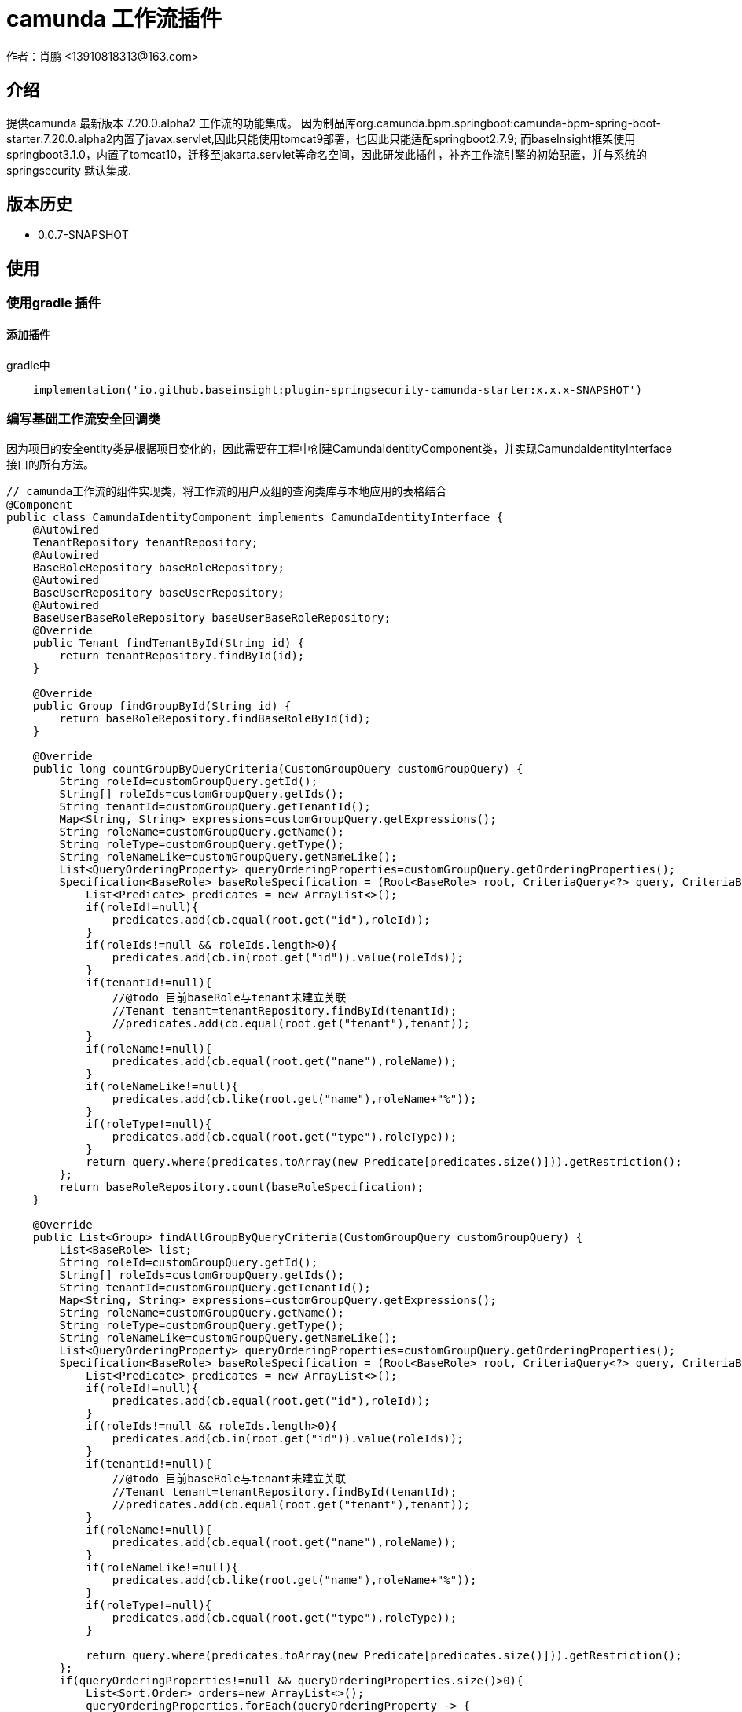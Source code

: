 = camunda 工作流插件
作者：肖鹏 <13910818313@163.com>

:source-highlighter: highlight.js
:imagesdir: images
:sourcedir: ../../main/java
:build-gradle: ../../../build.gradle

[[介绍]]
== 介绍
提供camunda 最新版本 7.20.0.alpha2 工作流的功能集成。
因为制品库org.camunda.bpm.springboot:camunda-bpm-spring-boot-starter:7.20.0.alpha2内置了javax.servlet,因此只能使用tomcat9部署，也因此只能适配springboot2.7.9; 而baseInsight框架使用springboot3.1.0，内置了tomcat10，迁移至jakarta.servlet等命名空间，因此研发此插件，补齐工作流引擎的初始配置，并与系统的springsecurity 默认集成.

[[版本历史]]

== 版本历史

*  0.0.7-SNAPSHOT

[[使用]]
== 使用

=== 使用gradle 插件

==== 添加插件
gradle中
[source,groovy]
----
    implementation('io.github.baseinsight:plugin-springsecurity-camunda-starter:x.x.x-SNAPSHOT')
----

=== 编写基础工作流安全回调类

因为项目的安全entity类是根据项目变化的，因此需要在工程中创建CamundaIdentityComponent类，并实现CamundaIdentityInterface接口的所有方法。

[source,java]
----
// camunda工作流的组件实现类，将工作流的用户及组的查询类库与本地应用的表格结合
@Component
public class CamundaIdentityComponent implements CamundaIdentityInterface {
    @Autowired
    TenantRepository tenantRepository;
    @Autowired
    BaseRoleRepository baseRoleRepository;
    @Autowired
    BaseUserRepository baseUserRepository;
    @Autowired
    BaseUserBaseRoleRepository baseUserBaseRoleRepository;
    @Override
    public Tenant findTenantById(String id) {
        return tenantRepository.findById(id);
    }

    @Override
    public Group findGroupById(String id) {
        return baseRoleRepository.findBaseRoleById(id);
    }

    @Override
    public long countGroupByQueryCriteria(CustomGroupQuery customGroupQuery) {
        String roleId=customGroupQuery.getId();
        String[] roleIds=customGroupQuery.getIds();
        String tenantId=customGroupQuery.getTenantId();
        Map<String, String> expressions=customGroupQuery.getExpressions();
        String roleName=customGroupQuery.getName();
        String roleType=customGroupQuery.getType();
        String roleNameLike=customGroupQuery.getNameLike();
        List<QueryOrderingProperty> queryOrderingProperties=customGroupQuery.getOrderingProperties();
        Specification<BaseRole> baseRoleSpecification = (Root<BaseRole> root, CriteriaQuery<?> query, CriteriaBuilder cb) -> {
            List<Predicate> predicates = new ArrayList<>();
            if(roleId!=null){
                predicates.add(cb.equal(root.get("id"),roleId));
            }
            if(roleIds!=null && roleIds.length>0){
                predicates.add(cb.in(root.get("id")).value(roleIds));
            }
            if(tenantId!=null){
                //@todo 目前baseRole与tenant未建立关联
                //Tenant tenant=tenantRepository.findById(tenantId);
                //predicates.add(cb.equal(root.get("tenant"),tenant));
            }
            if(roleName!=null){
                predicates.add(cb.equal(root.get("name"),roleName));
            }
            if(roleNameLike!=null){
                predicates.add(cb.like(root.get("name"),roleName+"%"));
            }
            if(roleType!=null){
                predicates.add(cb.equal(root.get("type"),roleType));
            }
            return query.where(predicates.toArray(new Predicate[predicates.size()])).getRestriction();
        };
        return baseRoleRepository.count(baseRoleSpecification);
    }

    @Override
    public List<Group> findAllGroupByQueryCriteria(CustomGroupQuery customGroupQuery) {
        List<BaseRole> list;
        String roleId=customGroupQuery.getId();
        String[] roleIds=customGroupQuery.getIds();
        String tenantId=customGroupQuery.getTenantId();
        Map<String, String> expressions=customGroupQuery.getExpressions();
        String roleName=customGroupQuery.getName();
        String roleType=customGroupQuery.getType();
        String roleNameLike=customGroupQuery.getNameLike();
        List<QueryOrderingProperty> queryOrderingProperties=customGroupQuery.getOrderingProperties();
        Specification<BaseRole> baseRoleSpecification = (Root<BaseRole> root, CriteriaQuery<?> query, CriteriaBuilder cb) -> {
            List<Predicate> predicates = new ArrayList<>();
            if(roleId!=null){
                predicates.add(cb.equal(root.get("id"),roleId));
            }
            if(roleIds!=null && roleIds.length>0){
                predicates.add(cb.in(root.get("id")).value(roleIds));
            }
            if(tenantId!=null){
                //@todo 目前baseRole与tenant未建立关联
                //Tenant tenant=tenantRepository.findById(tenantId);
                //predicates.add(cb.equal(root.get("tenant"),tenant));
            }
            if(roleName!=null){
                predicates.add(cb.equal(root.get("name"),roleName));
            }
            if(roleNameLike!=null){
                predicates.add(cb.like(root.get("name"),roleName+"%"));
            }
            if(roleType!=null){
                predicates.add(cb.equal(root.get("type"),roleType));
            }

            return query.where(predicates.toArray(new Predicate[predicates.size()])).getRestriction();
        };
        if(queryOrderingProperties!=null && queryOrderingProperties.size()>0){
            List<Sort.Order> orders=new ArrayList<>();
            queryOrderingProperties.forEach(queryOrderingProperty -> {
                Sort.Direction direction=Sort.Direction.ASC;
                if(queryOrderingProperty.getDirection().getName().toLowerCase().equals("asc")){

                }
                if(queryOrderingProperty.getDirection().getName().toLowerCase().equals("desc")){
                    direction=Sort.Direction.DESC;
                }
                orders.add(new Sort.Order(direction,queryOrderingProperty.getQueryProperty().getName()));
            });
            list=baseRoleRepository.findAll(baseRoleSpecification,Sort.by(orders));
        }else{
            list=baseRoleRepository.findAll(baseRoleSpecification);
        }
        List<Group> rlist=new ArrayList<>();
        for(BaseRole one:list){
            rlist.add(one);
        }
        return rlist;
    }

    @Override
    public User findUserById(String id) {
        return baseUserRepository.findById(id);
    }

    @Override
    public long countUserByQueryCriteria(CustomUserQuery query) {
        return 0;
    }

    @Override
    public List<User> findAllUserByQueryCriteria(CustomUserQuery customUserQuery) {
        List<BaseUser> list;
        String userId=customUserQuery.getId();
        String[] userIds=customUserQuery.getIds();
        String tenantId=customUserQuery.getTenantId();
        Map<String, String> expressions=customUserQuery.getExpressions();
        String firstName=customUserQuery.getFirstName();
        String firstNameLike=customUserQuery.getFirstNameLike();
        String lastName=customUserQuery.getLastName();
        String lastNameLike=customUserQuery.getLastNameLike();
        String email=customUserQuery.getEmail();
        String emailLike=customUserQuery.getEmailLike();
        String roleId=customUserQuery.getGroupId();
        List<QueryOrderingProperty> queryOrderingProperties=customUserQuery.getOrderingProperties();
        Specification<BaseUser> baseUserSpecification = (Root<BaseUser> root, CriteriaQuery<?> query, CriteriaBuilder cb) -> {
            List<Predicate> predicates = new ArrayList<>();
            if(userId!=null){
                predicates.add(cb.equal(root.get("id"),userId));
            }
            if(userIds!=null && userIds.length>0){
                predicates.add(cb.in(root.get("id")).value(userIds));
            }
            if(tenantId!=null){
                Tenant tenant=tenantRepository.findById(tenantId);
                predicates.add(cb.equal(root.get("tenant"),tenant));
            }
            if(firstName!=null){
                predicates.add(cb.equal(root.get("firstName"),firstName));
            }
            if(firstNameLike!=null){
                predicates.add(cb.like(root.get("firstNameLike"),firstNameLike+"%"));
            }
            if(lastName!=null){
                predicates.add(cb.equal(root.get("lastName"),lastName));
            }
            if(lastNameLike!=null){
                predicates.add(cb.like(root.get("lastNameLike"),lastNameLike+"%"));
            }
            if(email!=null){
                predicates.add(cb.equal(root.get("email"),email));
            }
            if(emailLike!=null){
                predicates.add(cb.like(root.get("emailLike"),emailLike+"%"));
            }
            if(roleId!=null){
                List<BaseUserBaseRole> baseUserBaseRoles=baseUserBaseRoleRepository.findAllByBaseRoleId(roleId);
                String[] newUserIds = new String[0];
                if(baseUserBaseRoles!=null && baseUserBaseRoles.size()>0){
                    newUserIds= new String[baseUserBaseRoles.size()];
                    for(int i=0;i<baseUserBaseRoles.size();i++){
                        newUserIds[i]=baseUserBaseRoles.get(i).getBaseUser().getId();
                    }
                }
                predicates.add(cb.in(root.get("id")).value(newUserIds));
            }
            return query.where(predicates.toArray(new Predicate[predicates.size()])).getRestriction();
        };
        if(queryOrderingProperties!=null && queryOrderingProperties.size()>0){
            List<Sort.Order> orders=new ArrayList<>();
            queryOrderingProperties.forEach(queryOrderingProperty -> {
                Sort.Direction direction=Sort.Direction.ASC;
                if(queryOrderingProperty.getDirection().getName().toLowerCase().equals("asc")){

                }
                if(queryOrderingProperty.getDirection().getName().toLowerCase().equals("desc")){
                    direction=Sort.Direction.DESC;
                }
                orders.add(new Sort.Order(direction,queryOrderingProperty.getQueryProperty().getName()));
            });
            list=baseUserRepository.findAll(baseUserSpecification,Sort.by(orders));
        }else{
            list=baseUserRepository.findAll(baseUserSpecification);
        }
        List<User> rlist=new ArrayList<>();
        for(BaseUser one:list){
            rlist.add(one);
        }
        return rlist;
    }
}

----


== 日志跟踪

如果使用applicaton.yml中的配置
[source,yml]
----
logging.level.org.hibernate.SQL: TRACE
logging.level.org.hibernate.type.descriptor.sql.BasicBinder: TRACE
----

如果感觉不直观，无法确切跟踪camunda执行的sql语句，可开启logback （将resources目录下的logback.xmlbak更名为logback.xml即可）。
在其中添加语句：
[source,yml]
----
。。。。。。
<logger name="org.camunda.engine.impl.persistence.entity" level="DEBUG" />
。。。。。。
</configuration>
----

== 约定

默认系统有如下约定

=== service bean

默认插件将cumunda的服务注册为spring 的bean

具体功能api请参考camunda的相关文档

[format="csv", options="header"]
|===
name,描述,api
processEngine,流程引擎,org.camunda.engine.ProcessEngine
runtimeService,运行时服务类,org.camunda.engine.RuntimeService
repositoryService,知识库服务类,org.camunda.engine.RepositoryService
taskService,任务服务类,org.camunda.engine.TaskService
managementService,管理服务类,org.camunda.engine.ManagementService
identityService,身份服务类,org.camunda.engine.IdentityService
historyService,历史信息服务类,org.camunda.engine.HistoryService
formService,表单服务类,org.camunda.engine.FormService
|===

=== domain 类

用户、角色都需要实现camunda的identity接口。

BaseUser类的id改为String，使用uuid替代自增.多了三个属性firstName,lastName,email。原类中的realname属性不再需要，生成的工程中没有剔除，视项目情况大家手动处理。

BaseRole类增加了name属性，原类中的description属性不再需要，生成的工程中没有剔除，视项目情况大家手动处理。

=== application.yml

在application.yml增加了如下属性:
[source,yml]
----
base:
    camunda:
      processEngineName: camundaProcessEngine
      databaseSchemaUpdate: create   #  create-drop , true ,false ，create 中的一个
      deploymentName: gbDeploymentName
      deploymentResources: file:./src/main/resources/**/camunda/**/*.bpmn*.xml , file:./src/main/resources/**/camunda/**/*.png , file:./src/main/resources/**/camunda/**/*.form
      jobExecutorActivate: false
      history: audit    #归档类型 none、activity、audit、full 四种类型
      mailServerHost: mail.email.com
      mailServerPort: 25
      mailServerUsername: user@email.com
      mailServerPassword: pass
      mailServerDefaultFrom: user@email.com
      #disableCustomPreVariableTypes: true
      databaseType: h2  # 数据库类型支持 db2, h2 ,hsql ,mssql,mysql, oracle,postgres
----

其中的deploymentResources 指扫描相关路径的文件，使用“,”分隔 , 建议在生成环境设置为/ 字符

=== 流程部署及控制

根据deploymentResources扫描路径自动部署流程,默认在resources\templates\camunda目录中的流程自动部署。

默认有一个vacationRequest请假单流程,

可以通过admin/admin登录系统后，进入流程管理菜单，点击部署按钮，可在线部署xml流程（bar文件也可）

/camundaMonitor/index 是流程管理界面

也可以在线通过model设计进行保存，并在线部署。

==== 控制界面

===== 代办任务

/camundaTask/index 是代办任务的地址

/camundaTask/canStart 是可启动流程列表的地址

==== 流程示例

默认有一个vacationRequest请假单流程,

[source,yml]
----
# 请假流程
resources\templates\camunda\vacationRequest.xml
resources\templates\camunda\vacationRequest.png

# 请假domain类

domain\demo\VacationRequest.groovy

# 请假controller类（默认约定表单提交到流程自己的controller处理）

controller\demo\VacationRequestController.groovy

# 请假的节点表单 (其中的xxx为流程xml中的userTask的id名，默认约定使用_作为文件名开始字符)
web-app\WEB-INF\jsp\camundaForm\${流程名称}\_xxx.jsp
----

=== 新工作流程的制作步骤

==== 开发业务流程

使用eclipse或camunda designer 设计工作流xml

==== 创建流程domain类

创建流程domain类

==== 创建流程controller类

创建流程controller类，用于处理数据保存和流程执行。

==== 创建流程节点的jsp页面

为每个流程节点画页面